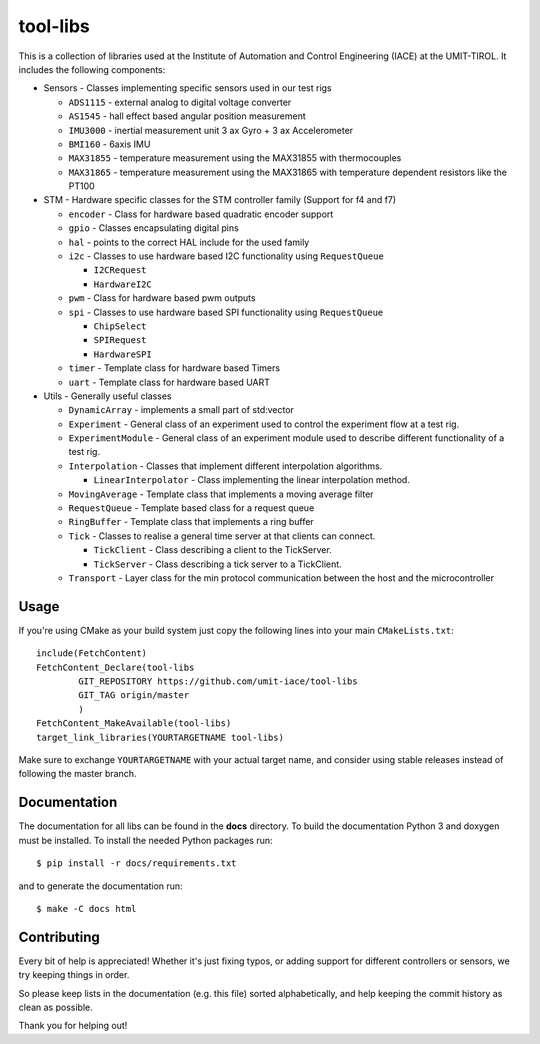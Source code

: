 =========
tool-libs
=========

This is a collection of libraries used at the Institute of Automation and Control Engineering (IACE) at the UMIT-TIROL.
It includes the following components:

* Sensors - Classes implementing specific sensors used in our test rigs

  - ``ADS1115`` - external analog to digital voltage converter

  - ``AS1545`` - hall effect based angular position measurement

  - ``IMU3000`` - inertial measurement unit 3 ax Gyro + 3 ax Accelerometer

  - ``BMI160`` - 6axis IMU

  - ``MAX31855`` - temperature measurement using the MAX31855 with thermocouples

  - ``MAX31865`` - temperature measurement using the MAX31865 with temperature
    dependent resistors like the PT100

* STM - Hardware specific classes for the STM controller family (Support for f4 and f7)

  - ``encoder`` - Class for hardware based quadratic encoder support

  - ``gpio`` - Classes encapsulating digital pins

  - ``hal`` - points to the correct HAL include for the used family

  - ``i2c`` - Classes to use hardware based I2C functionality using ``RequestQueue``

    - ``I2CRequest``

    - ``HardwareI2C``

  - ``pwm`` - Class for hardware based pwm outputs

  - ``spi`` - Classes to use hardware based SPI functionality using ``RequestQueue``

    - ``ChipSelect``

    - ``SPIRequest``

    - ``HardwareSPI``

  - ``timer`` - Template class for hardware based Timers

  - ``uart`` - Template class for hardware based UART

* Utils - Generally useful classes

  - ``DynamicArray`` - implements a small part of std:vector

  - ``Experiment`` - General class of an experiment used to control the experiment flow at a test rig.

  - ``ExperimentModule`` - General class of an experiment module used to describe different functionality of a test rig.

  - ``Interpolation`` - Classes that implement different interpolation algorithms.

    - ``LinearInterpolator`` - Class implementing the linear interpolation method.

  - ``MovingAverage`` - Template class that implements a moving average filter

  - ``RequestQueue`` - Template based class for a request queue

  - ``RingBuffer`` - Template class that implements a ring buffer

  - ``Tick`` - Classes to realise a general time server at that clients can connect.

    - ``TickClient`` - Class describing a client to the TickServer.

    - ``TickServer`` - Class describing a tick server to a TickClient.

  - ``Transport`` - Layer class for the min protocol communication between the host and the microcontroller

Usage
-----

If you're using CMake as your build system just copy the following lines
into your main ``CMakeLists.txt``::

    include(FetchContent)
    FetchContent_Declare(tool-libs
            GIT_REPOSITORY https://github.com/umit-iace/tool-libs
            GIT_TAG origin/master
            )
    FetchContent_MakeAvailable(tool-libs)
    target_link_libraries(YOURTARGETNAME tool-libs)

Make sure to exchange ``YOURTARGETNAME`` with your actual target name, and
consider using stable releases instead of following the master branch.

Documentation
-------------

The documentation for all libs can be found in the **docs** directory. To build the documentation Python 3 and doxygen
must be installed. To install the needed Python packages run::

    $ pip install -r docs/requirements.txt

and to generate the documentation run::

    $ make -C docs html

Contributing
------------

Every bit of help is appreciated! Whether it's just fixing typos, or adding
support for different controllers or sensors, we try keeping things in order.

So please keep lists in the documentation (e.g. this file) sorted alphabetically,
and help keeping the commit history as clean as possible.

Thank you for helping out!
